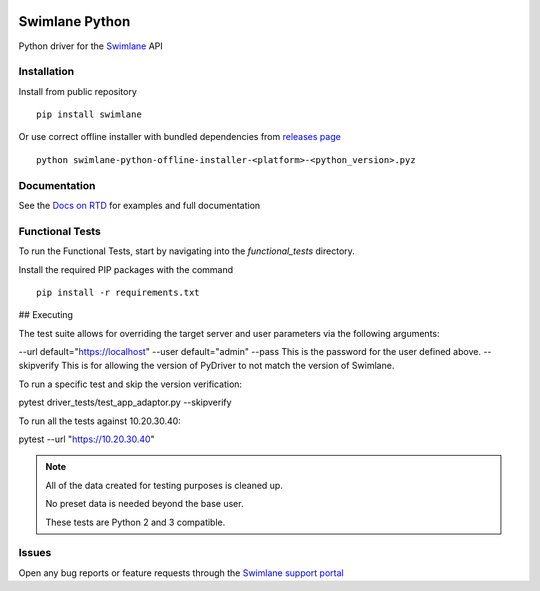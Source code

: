 .. image:: https://raw.githubusercontent.com/swimlane/swimlane-python/master/docs/logo.png

Swimlane Python
===============

.. image:: https://img.shields.io/pypi/v/swimlane.svg
    :target: https://pypi.python.org/pypi/swimlane
.. image:: https://img.shields.io/pypi/pyversions/swimlane.svg
    :target: https://pypi.python.org/pypi/swimlane
.. image:: https://travis-ci.org/swimlane/swimlane-python.svg?branch=master
    :target: https://travis-ci.org/swimlane/swimlane-python
.. image:: https://readthedocs.org/projects/swimlane-python-driver/badge/?version=latest
    :target: http://swimlane-python-driver.readthedocs.io/
.. image:: https://api.codacy.com/project/badge/Grade/215d8281290749bba687a08db1d59d8b
    :target: https://www.codacy.com/app/Swimlane/swimlane-python?utm_source=github.com&amp;utm_medium=referral&amp;utm_content=swimlane/swimlane-python&amp;utm_campaign=Badge_Grade
.. image:: https://api.codacy.com/project/badge/Coverage/215d8281290749bba687a08db1d59d8b
    :target: https://www.codacy.com/app/Swimlane/swimlane-python?utm_source=github.com&amp;utm_medium=referral&amp;utm_content=swimlane/swimlane-python&amp;utm_campaign=Badge_Grade

Python driver for the Swimlane_ API

.. _Swimlane: http://swimlane.com


Installation
------------

Install from public repository

::

    pip install swimlane


Or use correct offline installer with bundled dependencies from `releases page`_

.. _releases page: https://github.com/swimlane/swimlane-python/releases

::

    python swimlane-python-offline-installer-<platform>-<python_version>.pyz


Documentation
-------------

See the `Docs on RTD`_ for examples and full documentation

.. _Docs on RTD: http://swimlane-python-driver.readthedocs.io/


Functional Tests
----------------

To run the Functional Tests, start by navigating into the *functional_tests* directory.

Install the required PIP packages with the command

::

    pip install -r requirements.txt


## Executing

The test suite allows for overriding the target server and user parameters via the following arguments:

--url default="https://localhost"
--user default="admin"
--pass This is the password for the user defined above.
--skipverify This is for allowing the version of PyDriver to not match the version of Swimlane.

To run a specific test and skip the version verification:

pytest driver_tests/test_app_adaptor.py --skipverify

To run all the tests against 10.20.30.40:

pytest --url "https://10.20.30.40"


.. NOTE::
    All of the data created for testing purposes is cleaned up.

    No preset data is needed beyond the base user.

    These tests are Python 2 and 3 compatible.

Issues
------

Open any bug reports or feature requests through the `Swimlane support portal`_

.. _Swimlane support portal: https://support.swimlane.com/helpdesk/tickets/new
